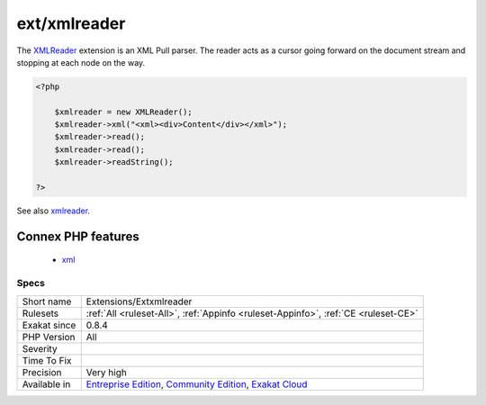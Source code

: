 .. _extensions-extxmlreader:

.. _ext-xmlreader:

ext/xmlreader
+++++++++++++

.. meta\:\:
	:description:
		ext/xmlreader: Extension XMLReader.
	:twitter:card: summary_large_image
	:twitter:site: @exakat
	:twitter:title: ext/xmlreader
	:twitter:description: ext/xmlreader: Extension XMLReader
	:twitter:creator: @exakat
	:twitter:image:src: https://www.exakat.io/wp-content/uploads/2020/06/logo-exakat.png
	:og:image: https://www.exakat.io/wp-content/uploads/2020/06/logo-exakat.png
	:og:title: ext/xmlreader
	:og:type: article
	:og:description: Extension XMLReader
	:og:url: https://php-tips.readthedocs.io/en/latest/tips/Extensions/Extxmlreader.html
	:og:locale: en
  Extension `XMLReader <https://www.php.net/xmlreader>`_.

The `XMLReader <https://www.php.net/xmlreader>`_ extension is an XML Pull parser. The reader acts as a cursor going forward on the document stream and stopping at each node on the way.

.. code-block:: php
   
   <?php
   
       $xmlreader = new XMLReader();
       $xmlreader->xml("<xml><div>Content</div></xml>");
       $xmlreader->read();
       $xmlreader->read();
       $xmlreader->readString();
   
   ?>

See also `xmlreader <http://www.php.net/manual/en/book.xmlreader.php>`_.

Connex PHP features
-------------------

  + `xml <https://php-dictionary.readthedocs.io/en/latest/dictionary/xml.ini.html>`_


Specs
_____

+--------------+-----------------------------------------------------------------------------------------------------------------------------------------------------------------------------------------+
| Short name   | Extensions/Extxmlreader                                                                                                                                                                 |
+--------------+-----------------------------------------------------------------------------------------------------------------------------------------------------------------------------------------+
| Rulesets     | :ref:`All <ruleset-All>`, :ref:`Appinfo <ruleset-Appinfo>`, :ref:`CE <ruleset-CE>`                                                                                                      |
+--------------+-----------------------------------------------------------------------------------------------------------------------------------------------------------------------------------------+
| Exakat since | 0.8.4                                                                                                                                                                                   |
+--------------+-----------------------------------------------------------------------------------------------------------------------------------------------------------------------------------------+
| PHP Version  | All                                                                                                                                                                                     |
+--------------+-----------------------------------------------------------------------------------------------------------------------------------------------------------------------------------------+
| Severity     |                                                                                                                                                                                         |
+--------------+-----------------------------------------------------------------------------------------------------------------------------------------------------------------------------------------+
| Time To Fix  |                                                                                                                                                                                         |
+--------------+-----------------------------------------------------------------------------------------------------------------------------------------------------------------------------------------+
| Precision    | Very high                                                                                                                                                                               |
+--------------+-----------------------------------------------------------------------------------------------------------------------------------------------------------------------------------------+
| Available in | `Entreprise Edition <https://www.exakat.io/entreprise-edition>`_, `Community Edition <https://www.exakat.io/community-edition>`_, `Exakat Cloud <https://www.exakat.io/exakat-cloud/>`_ |
+--------------+-----------------------------------------------------------------------------------------------------------------------------------------------------------------------------------------+


